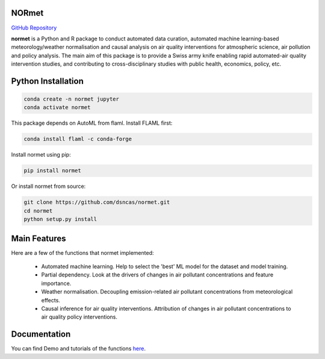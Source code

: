 NORmet
======

.. image:: statics/logo.png
   :align: right
   :height: 131.5

`GitHub Repository <https://github.com/dsncas/NORmet>`_

**normet** is a Python and R package to conduct automated data curation, automated machine learning-based meteorology/weather normalisation and causal analysis on air quality interventions for atmospheric science, air pollution and policy analysis. The main aim of this package is to provide a Swiss army knife enabling rapid automated-air quality intervention studies, and contributing to cross-disciplinary studies with public health, economics, policy, etc.

Python Installation
============

.. code-block:: bash

   conda create -n normet jupyter
   conda activate normet

This package depends on AutoML from flaml. Install FLAML first:

.. code-block:: bash

   conda install flaml -c conda-forge

Install normet using pip:

.. code-block:: bash

   pip install normet

Or install normet from source:

.. code-block:: bash

   git clone https://github.com/dsncas/normet.git
   cd normet
   python setup.py install

Main Features
=============

Here are a few of the functions that normet implemented:

  - Automated machine learning. Help to select the 'best' ML model for the dataset and model training.
  - Partial dependency. Look at the drivers of changes in air pollutant concentrations and feature importance.
  - Weather normalisation. Decoupling emission-related air pollutant concentrations from meteorological effects.
  - Causal inference for air quality interventions. Attribution of changes in air pollutant concentrations to air quality policy interventions.

Documentation
=============

You can find Demo and tutorials of the functions `here <https://normet.readthedocs.io>`_.
